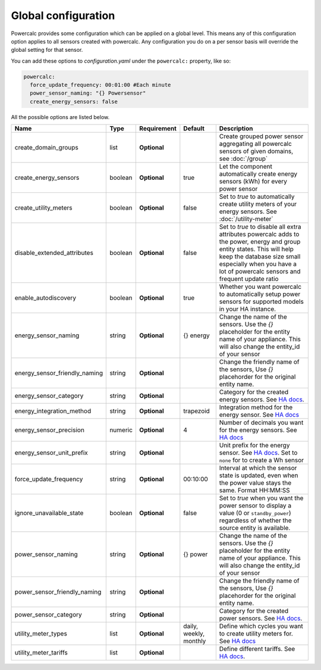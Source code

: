 ====================
Global configuration
====================

Powercalc provides some configuration which can be applied on a global level. This means any of this configuration option applies to all sensors created with powercalc.
Any configuration you do on a per sensor basis will override the global setting for that sensor.

You can add these options to `configuration.yaml` under the ``powercalc:`` property, like so:

.. code-block:: yaml

    powercalc:
      force_update_frequency: 00:01:00 #Each minute
      power_sensor_naming: "{} Powersensor"
      create_energy_sensors: false

All the possible options are listed below.

+-------------------------------+----------+--------------+-------------------------+---------------------------------------------------------------------------------------------------------------------------------------------------------------------------------------------------------------------------------------+
| Name                          | Type     | Requirement  | Default                 | Description                                                                                                                                                                                                                           |
+===============================+==========+==============+=========================+=======================================================================================================================================================================================================================================+
| create_domain_groups          | list     | **Optional** |                         | Create grouped power sensor aggregating all powercalc sensors of given domains, see :doc:`/group`                                                                                                                                     |
+-------------------------------+----------+--------------+-------------------------+---------------------------------------------------------------------------------------------------------------------------------------------------------------------------------------------------------------------------------------+
| create_energy_sensors         | boolean  | **Optional** | true                    | Let the component automatically create energy sensors (kWh) for every power sensor                                                                                                                                                    |
+-------------------------------+----------+--------------+-------------------------+---------------------------------------------------------------------------------------------------------------------------------------------------------------------------------------------------------------------------------------+
| create_utility_meters         | boolean  | **Optional** | false                   | Set to `true` to automatically create utility meters of your energy sensors. See :doc:`/utility-meter`                                                                                                                                |
+-------------------------------+----------+--------------+-------------------------+---------------------------------------------------------------------------------------------------------------------------------------------------------------------------------------------------------------------------------------+
| disable_extended_attributes   | boolean  | **Optional** | false                   | Set to `true` to disable all extra attributes powercalc adds to the power, energy and group entity states. This will help keep the database size small especially when you have a lot of powercalc sensors and frequent update ratio  |
+-------------------------------+----------+--------------+-------------------------+---------------------------------------------------------------------------------------------------------------------------------------------------------------------------------------------------------------------------------------+
| enable_autodiscovery          | boolean  | **Optional** | true                    | Whether you want powercalc to automatically setup power sensors for supported models in your HA instance.                                                                                                                             |
+-------------------------------+----------+--------------+-------------------------+---------------------------------------------------------------------------------------------------------------------------------------------------------------------------------------------------------------------------------------+
| energy_sensor_naming          | string   | **Optional** | {} energy               | Change the name of the sensors. Use the `{}` placeholder for the entity name of your appliance. This will also change the entity_id of your sensor                                                                                    |
+-------------------------------+----------+--------------+-------------------------+---------------------------------------------------------------------------------------------------------------------------------------------------------------------------------------------------------------------------------------+
| energy_sensor_friendly_naming | string   | **Optional** |                         | Change the friendly name of the sensors, Use `{}` placehorder for the original entity name.                                                                                                                                           |
+-------------------------------+----------+--------------+-------------------------+---------------------------------------------------------------------------------------------------------------------------------------------------------------------------------------------------------------------------------------+
| energy_sensor_category        | string   | **Optional** |                         | Category for the created energy sensors. See `HA docs <https://developers.home-assistant.io/docs/core/entity/#generic-properties>`_.                                                                                                  |
+-------------------------------+----------+--------------+-------------------------+---------------------------------------------------------------------------------------------------------------------------------------------------------------------------------------------------------------------------------------+
| energy_integration_method     | string   | **Optional** | trapezoid               | Integration method for the energy sensor. See `HA docs <https://www.home-assistant.io/integrations/integration/#method>`_                                                                                                             |
+-------------------------------+----------+--------------+-------------------------+---------------------------------------------------------------------------------------------------------------------------------------------------------------------------------------------------------------------------------------+
| energy_sensor_precision       | numeric  | **Optional** | 4                       | Number of decimals you want for the energy sensors. See `HA docs <https://www.home-assistant.io/integrations/integration/#round>`_                                                                                                    |
+-------------------------------+----------+--------------+-------------------------+---------------------------------------------------------------------------------------------------------------------------------------------------------------------------------------------------------------------------------------+
| energy_sensor_unit_prefix     | string   | **Optional** |                         | Unit prefix for the energy sensor. See `HA docs <https://www.home-assistant.io/integrations/integration/#unit_prefix>`_. Set to ``none`` for to create a Wh sensor                                                                    |
+-------------------------------+----------+--------------+-------------------------+---------------------------------------------------------------------------------------------------------------------------------------------------------------------------------------------------------------------------------------+
| force_update_frequency        | string   | **Optional** | 00:10:00                | Interval at which the sensor state is updated, even when the power value stays the same. Format HH:MM:SS                                                                                                                              |
+-------------------------------+----------+--------------+-------------------------+---------------------------------------------------------------------------------------------------------------------------------------------------------------------------------------------------------------------------------------+
| ignore_unavailable_state      | boolean  | **Optional** | false                   | Set to `true` when you want the power sensor to display a value (0 or ``standby_power``) regardless of whether the source entity is available.                                                                                        |
+-------------------------------+----------+--------------+-------------------------+---------------------------------------------------------------------------------------------------------------------------------------------------------------------------------------------------------------------------------------+
| power_sensor_naming           | string   | **Optional** | {} power                | Change the name of the sensors. Use the `{}` placeholder for the entity name of your appliance. This will also change the entity_id of your sensor                                                                                    |
+-------------------------------+----------+--------------+-------------------------+---------------------------------------------------------------------------------------------------------------------------------------------------------------------------------------------------------------------------------------+
| power_sensor_friendly_naming  | string   | **Optional** |                         | Change the friendly name of the sensors, Use `{}` placehorder for the original entity name.                                                                                                                                           |
+-------------------------------+----------+--------------+-------------------------+---------------------------------------------------------------------------------------------------------------------------------------------------------------------------------------------------------------------------------------+
| power_sensor_category         | string   | **Optional** |                         | Category for the created power sensors. See `HA docs <https://developers.home-assistant.io/docs/core/entity/#generic-properties>`_.                                                                                                   |
+-------------------------------+----------+--------------+-------------------------+---------------------------------------------------------------------------------------------------------------------------------------------------------------------------------------------------------------------------------------+
| utility_meter_types           | list     | **Optional** | daily, weekly, monthly  | Define which cycles you want to create utility meters for. See `HA docs <https://www.home-assistant.io/integrations/utility_meter/#cycle>`_                                                                                           |
+-------------------------------+----------+--------------+-------------------------+---------------------------------------------------------------------------------------------------------------------------------------------------------------------------------------------------------------------------------------+
| utility_meter_tariffs         | list     | **Optional** |                         | Define different tariffs. See `HA docs <https://www.home-assistant.io/integrations/utility_meter/#tariffs>`_.                                                                                                                         |
+-------------------------------+----------+--------------+-------------------------+---------------------------------------------------------------------------------------------------------------------------------------------------------------------------------------------------------------------------------------+
